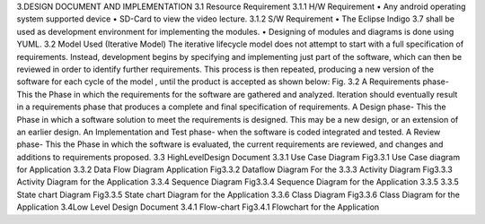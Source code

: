 3.DESIGN DOCUMENT AND IMPLEMENTATION
3.1 Resource Requirement
3.1.1 H/W Requirement
• Any android operating system supported device
• SD-Card to view the video lecture.
3.1.2 S/W Requirement
•
The Eclipse Indigo 3.7 shall be used as development
environment for implementing the modules.
• Designing of modules and diagrams is done using YUML.
3.2 Model Used (Iterative Model)
The iterative lifecycle model does not attempt to start with a full
specification of requirements. Instead, development begins by
specifying and implementing just part of the software, which can then
be reviewed in order to identify further requirements. This process is
then repeated, producing a new version of the software for each cycle
of the model , until the product is accepted as shown below:
Fig. 3.2
A Requirements phase- This the Phase in which the requirements for the
software are gathered and analyzed. Iteration should eventually result in a
requirements phase that produces a complete and final specification of
requirements.
A Design phase- This the Phase in which a software solution to meet the
requirements is designed. This may be a new design, or an extension of an
earlier design.
An Implementation and Test phase- when the software is coded integrated
and tested.
A Review phase- This the Phase in which the software is evaluated, the
current requirements are reviewed, and changes and additions to
requirements proposed.
3.3 HighLevelDesign Document
3.3.1 Use Case Diagram
Fig3.3.1 Use Case diagram for Application
3.3.2 Data Flow Diagram
Application
Fig3.3.2 Dataflow Diagram For the
3.3.3 Activity Diagram
Fig3.3.3
Activity Diagram for the Application
3.3.4
Sequence Diagram
Fig3.3.4 Sequence Diagram for the
Application
3.3.5
3.3.5 State chart Diagram
Fig3.3.5 State chart Diagram for the
Application
3.3.6 Class Diagram
Fig3.3.6 Class Diagram for the Application
3.4Low Level Design Document
3.4.1 Flow-chart
Fig3.4.1 Flowchart for the Application
